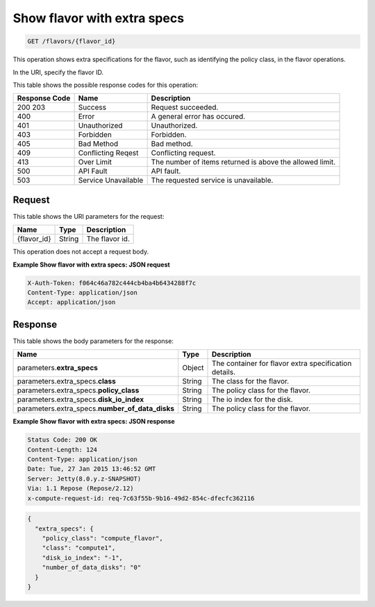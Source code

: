 
.. THIS OUTPUT IS GENERATED FROM THE WADL. DO NOT EDIT.

.. _get-show-flavor-with-extra-specs-flavors-flavor-id:

Show flavor with extra specs
^^^^^^^^^^^^^^^^^^^^^^^^^^^^^^^^^^^^^^^^^^^^^^^^^^^^^^^^^^^^^^^^^^^^^^^^^^^^^^^^

.. code::

    GET /flavors/{flavor_id}

This operation shows extra specifications for the flavor, such as identifying the policy 
class, in the flavor operations.

In the URI, specify the flavor ID.



This table shows the possible response codes for this operation:


+--------------------------+-------------------------+-------------------------+
|Response Code             |Name                     |Description              |
+==========================+=========================+=========================+
|200 203                   |Success                  |Request succeeded.       |
+--------------------------+-------------------------+-------------------------+
|400                       |Error                    |A general error has      |
|                          |                         |occured.                 |
+--------------------------+-------------------------+-------------------------+
|401                       |Unauthorized             |Unauthorized.            |
+--------------------------+-------------------------+-------------------------+
|403                       |Forbidden                |Forbidden.               |
+--------------------------+-------------------------+-------------------------+
|405                       |Bad Method               |Bad method.              |
+--------------------------+-------------------------+-------------------------+
|409                       |Conflicting Reqest       |Conflicting request.     |
+--------------------------+-------------------------+-------------------------+
|413                       |Over Limit               |The number of items      |
|                          |                         |returned is above the    |
|                          |                         |allowed limit.           |
+--------------------------+-------------------------+-------------------------+
|500                       |API Fault                |API fault.               |
+--------------------------+-------------------------+-------------------------+
|503                       |Service Unavailable      |The requested service is |
|                          |                         |unavailable.             |
+--------------------------+-------------------------+-------------------------+


Request
""""""""""""""""




This table shows the URI parameters for the request:

+--------------------------+-------------------------+-------------------------+
|Name                      |Type                     |Description              |
+==========================+=========================+=========================+
|{flavor_id}               |String                   |The flavor id.           |
+--------------------------+-------------------------+-------------------------+





This operation does not accept a request body.




**Example Show flavor with extra specs: JSON request**


.. code::

   X-Auth-Token: f064c46a782c444cb4ba4b6434288f7c
   Content-Type: application/json
   Accept: application/json





Response
""""""""""""""""





This table shows the body parameters for the response:

+--------------------------+-------------------------+-------------------------+
|Name                      |Type                     |Description              |
+==========================+=========================+=========================+
|parameters.\              |Object                   |The container for flavor |
|**extra_specs**           |                         |extra specification      |
|                          |                         |details.                 |
+--------------------------+-------------------------+-------------------------+
|parameters.extra_specs.\  |String                   |The class for the flavor.|
|**class**                 |                         |                         |
+--------------------------+-------------------------+-------------------------+
|parameters.extra_specs.\  |String                   |The policy class for the |
|**policy_class**          |                         |flavor.                  |
+--------------------------+-------------------------+-------------------------+
|parameters.extra_specs.\  |String                   |The io index for the     |
|**disk_io_index**         |                         |disk.                    |
+--------------------------+-------------------------+-------------------------+
|parameters.extra_specs.\  |String                   |The policy class for the |
|**number_of_data_disks**  |                         |flavor.                  |
+--------------------------+-------------------------+-------------------------+







**Example Show flavor with extra specs: JSON response**


.. code::

       Status Code: 200 OK
       Content-Length: 124
       Content-Type: application/json
       Date: Tue, 27 Jan 2015 13:46:52 GMT
       Server: Jetty(8.0.y.z-SNAPSHOT)
       Via: 1.1 Repose (Repose/2.12)
       x-compute-request-id: req-7c63f55b-9b16-49d2-854c-dfecfc362116


.. code::

   {
     "extra_specs": {
       "policy_class": "compute_flavor",
       "class": "compute1",
       "disk_io_index": "-1",
       "number_of_data_disks": "0"
     }
   }





